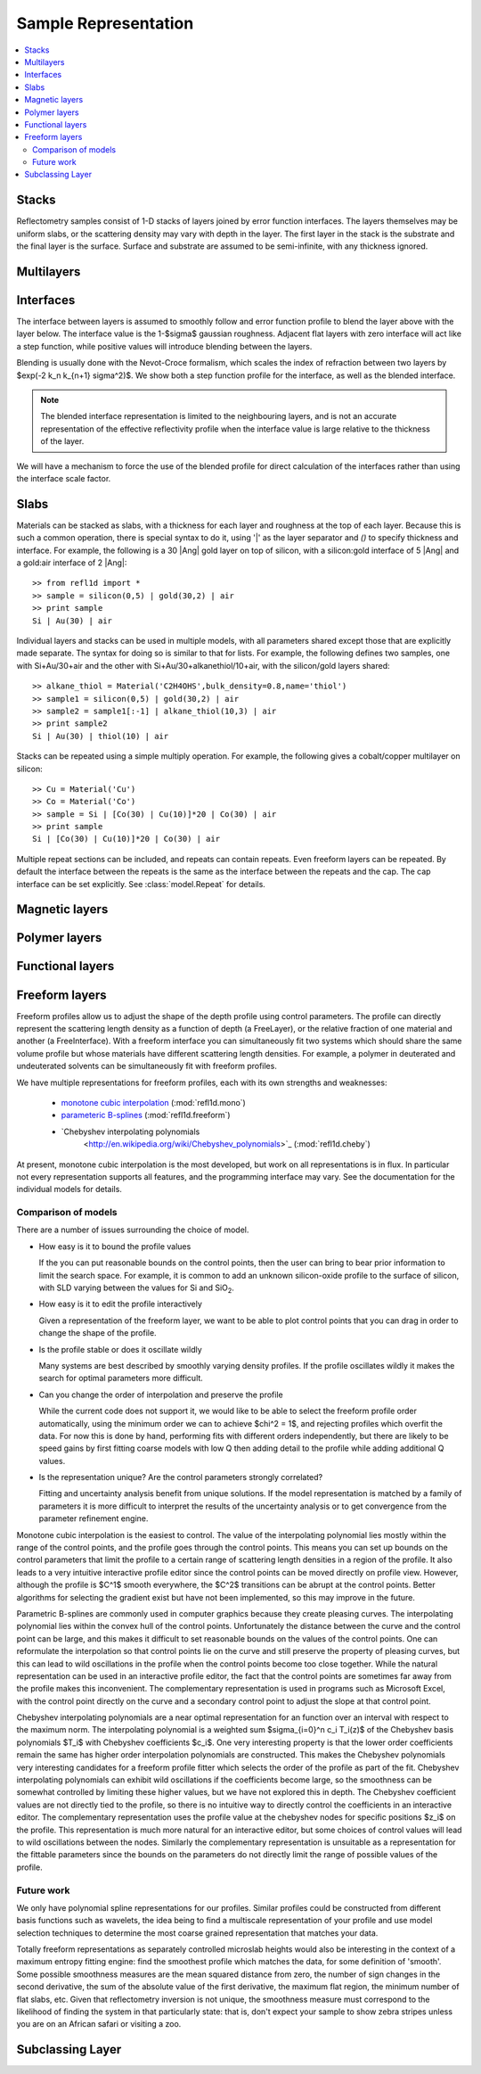 .. sample-guide:

*********************
Sample Representation
*********************

.. contents:: :local:

Stacks
================

Reflectometry samples consist of 1-D stacks of layers joined by error
function interfaces. The layers themselves may be uniform slabs, or
the scattering density may vary with depth in the layer.  The first
layer in the stack is the substrate and the final layer is the surface.
Surface and substrate are assumed to be semi-infinite, with any thickness
ignored.

Multilayers
=============

Interfaces
=============

The interface between layers is assumed to smoothly follow and
error function profile to blend the layer above with the layer below.
The interface value is the 1-\ $\sigma$ gaussian roughness.
Adjacent flat layers with zero interface will act like a step function,
while positive values will introduce blending between the layers.

Blending is usually done with the Nevot-Croce formalism, which scales
the index of refraction between two layers by $\exp(-2 k_n k_{n+1} \sigma^2)$.
We show both a step function profile for the interface, as well as the
blended interface.

.. note::

    The blended interface representation is limited to the neighbouring
    layers, and is not an accurate representation of the effective
    reflectivity profile when the interface value is large relative to
    the thickness of the layer.

We will have a mechanism to force the use of the blended profile for
direct calculation of the interfaces rather than using the interface
scale factor.


Slabs
============

Materials can be stacked as slabs, with a thickness for each layer and
roughness at the top of each layer.  Because this is such a common
operation, there is special syntax to do it, using '|' as the layer
separator and `()` to specify thickness and interface.  For example,
the following is a 30 |Ang| gold layer on top of silicon, with a
silicon:gold interface of 5 |Ang| and a gold:air interface of 2 |Ang|::

    >> from refl1d import *
    >> sample = silicon(0,5) | gold(30,2) | air
    >> print sample
    Si | Au(30) | air

Individual layers and stacks can be used in multiple models, with all
parameters shared except those that are explicitly made separate.  The
syntax for doing so is similar to that for lists.  For example, the
following defines two samples, one with Si+Au/30+air and the other with
Si+Au/30+alkanethiol/10+air, with the silicon/gold layers shared::


    >> alkane_thiol = Material('C2H4OHS',bulk_density=0.8,name='thiol')
    >> sample1 = silicon(0,5) | gold(30,2) | air
    >> sample2 = sample1[:-1] | alkane_thiol(10,3) | air
    >> print sample2
    Si | Au(30) | thiol(10) | air

Stacks can be repeated using a simple multiply operation.  For example,
the following gives a cobalt/copper multilayer on silicon::

    >> Cu = Material('Cu')
    >> Co = Material('Co')
    >> sample = Si | [Co(30) | Cu(10)]*20 | Co(30) | air
    >> print sample
    Si | [Co(30) | Cu(10)]*20 | Co(30) | air

Multiple repeat sections can be included, and repeats can contain repeats.
Even freeform layers can be repeated.  By default the interface between
the repeats is the same as the interface between the repeats and the cap.
The cap interface can be set explicitly.  See :class:`model.Repeat` for
details.


Magnetic layers
===============

Polymer layers
==============

Functional layers
=================

Freeform layers
===============

Freeform profiles allow us to adjust the shape of the depth profile using
control parameters.  The profile can directly represent the scattering
length density as a function of depth (a FreeLayer), or the relative
fraction of one material and another (a FreeInterface).  With a freeform
interface you can simultaneously fit two systems which should share the
same volume profile but whose materials have different scattering length
densities.  For example, a polymer in deuterated and undeuterated solvents
can be simultaneously fit with freeform profiles.

We have multiple representations for freeform profiles, each with its
own strengths and weaknesses:

   * `monotone cubic interpolation
     <http://en.wikipedia.org/wiki/Monotone_cubic_interpolation>`_
     (:mod:`refl1d.mono`)
   * `parameteric B-splines
     <http://en.wikipedia.org/wiki/B-spline>`_
     (:mod:`refl1d.freeform`)
   * `Chebyshev interpolating polynomials
      <http://en.wikipedia.org/wiki/Chebyshev_polynomials>`_
      (:mod:`refl1d.cheby`)

At present, monotone cubic interpolation is the most developed, but work
on all representations is in flux.  In particular not every representation
supports all features, and the programming interface may vary. See the
documentation for the individual models for details.

Comparison of models
--------------------

There are a number of issues surrounding the choice of model.

* How easy is it to bound the profile values

  If the you can put reasonable bounds on the control points, then the
  user can bring to bear prior information to limit the search space.
  For example, it is common to add an unknown silicon-oxide profile
  to the surface of silicon, with SLD varying between the values for
  Si and SiO\ :sub:`2`.

* How easy is it to edit the profile interactively

  Given a representation of the freeform layer, we want to be able to
  plot control points that you can drag in order to change the shape
  of the profile.

* Is the profile stable or does it oscillate wildly

  Many systems are best described by smoothly varying density profiles.
  If the profile oscillates wildly it makes the search for optimal
  parameters more difficult.

* Can you change the order of interpolation and preserve the profile

  While the current code does not support it, we would like to be
  able to select the freeform profile order automatically, using the
  minimum order we can to achieve $\chi^2 = 1$, and rejecting profiles
  which overfit the data.  For now this is done by hand, performing
  fits with different orders independently, but there are likely to
  be speed gains by first fitting coarse models with low Q then adding
  detail to the profile while adding additional Q values.

* Is the representation unique?  Are the control parameters strongly
  correlated?

  Fitting and uncertainty analysis benefit from unique solutions.  If
  the model representation is matched by a family of parameters it is
  more difficult to interpret the results of the uncertainty analysis
  or to get convergence from the parameter refinement engine.

Monotone cubic interpolation is the easiest to control.  The value of the
interpolating polynomial lies mostly within the range of the control
points, and the profile goes through the control points.  This means
you can set up bounds on the control parameters that limit the profile
to a certain range of scattering length densities in a region of the
profile.  It also leads to a very intuitive interactive profile editor
since the control points can be moved directly on profile view.  However,
although the profile is $C^1$ smooth everywhere, the $C^2$ transitions
can be abrupt at the control points.  Better algorithms for selecting the
gradient exist but have not been implemented, so this may improve in
the future.

Parametric B-splines are commonly used in computer graphics because they
create pleasing curves.  The interpolating polynomial lies within the
convex hull of the control points.  Unfortunately the distance between the
curve and the control point can be large, and this makes it difficult
to set reasonable bounds on the values of the control points.  One can
reformulate the interpolation so that control points lie on the curve
and still preserve the property of pleasing curves, but this can lead
to wild oscillations in the profile when the control points become too
close together.  While the natural representation can be used in an
interactive profile editor, the fact that the control points are sometimes
far away from the profile makes this inconvenient.  The complementary
representation is used in programs such as Microsoft Excel, with the
control point directly on the curve and a secondary control point to
adjust the slope at that control point.

Chebyshev interpolating polynomials are a near optimal representation
for an function over an interval with respect to the maximum norm.  The
interpolating polynomial is a weighted sum $\sigma_{i=0}^n c_i T_i(z)$
of the Chebyshev basis polynomials $T_i$ with Chebyshev coefficients $c_i$.
One very interesting property is that the lower order coefficients remain
the same has higher order interpolation polynomials are constructed.
This makes the Chebyshev polynomials very interesting candidates for
a freeform profile fitter which selects the order of the profile as
part of the fit.  Chebyshev interpolating polynomials can exhibit
wild oscillations if the coefficients become large, so the smoothness
can be somewhat controlled by limiting these higher values, but we have
not explored this in depth. The Chebyshev coefficient values are not
directly tied to the profile, so there is no intuitive way to directly
control the coefficients in an interactive editor. The complementary
representation uses the profile value at the chebyshev nodes for
specific positions $z_i$ on the profile.  This representation is much
more natural for an interactive editor, but some choices of control
values will lead to wild oscillations between the nodes.  Similarly
the complementary representation is unsuitable as a representation
for the fittable parameters since the bounds on the parameters do
not directly limit the range of possible values of the profile.


Future work
-----------

We only have polynomial spline representations for our profiles.  Similar
profiles could be constructed from different basis functions such as
wavelets, the idea being to find a multiscale representation of your
profile and use model selection techniques to determine the most coarse
grained representation that matches your data.

Totally freeform representations as separately controlled microslab
heights would also be interesting in the context of a maximum entropy
fitting engine: find the smoothest profile which matches the data, for
some definition of 'smooth'.  Some possible smoothness measures are the
mean squared distance from zero, the number of sign changes in the second
derivative, the sum of the absolute value of the first derivative, the
maximum flat region, the minimum number of flat slabs, etc.  Given that
reflectometry inversion is not unique, the smoothness measure must
correspond to the likelihood of finding the system in that particularly
state:  that is, don't expect your sample to show zebra stripes unless
you are on an African safari or visiting a zoo.


.. new-layers_:

Subclassing Layer
=================


.. TODO:  add references
